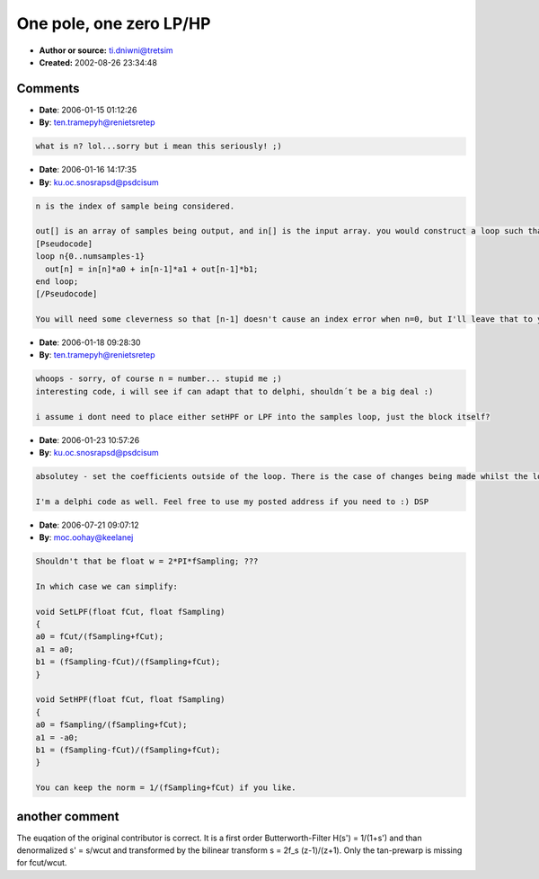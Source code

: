 One pole, one zero LP/HP
========================

- **Author or source:** ti.dniwni@tretsim
- **Created:** 2002-08-26 23:34:48



.. code-block:: c++
    :linenos:
    :caption: code

    void SetLPF(float fCut, float fSampling)
    {
        float w = 2.0 * fSampling;
        float Norm;
    
        fCut *= 2.0F * PI;
        Norm = 1.0 / (fCut + w);
        b1 = (w - fCut) * Norm;
        a0 = a1 = fCut * Norm;
    }
    
    void SetHPF(float fCut, float fSampling)
    {
        float w = 2.0 * fSampling;
        float Norm;
    
        fCut *= 2.0F * PI;
        Norm = 1.0 / (fCut + w);
        a0 = w * Norm;
        a1 = -a0;
        b1 = (w - fCut) * Norm;
    }
    
    Where
    out[n] = in[n]*a0 + in[n-1]*a1 + out[n-1]*b1;

Comments
--------

- **Date**: 2006-01-15 01:12:26
- **By**: ten.tramepyh@renietsretep

.. code-block:: text

                  what is n? lol...sorry but i mean this seriously! ;)

- **Date**: 2006-01-16 14:17:35
- **By**: ku.oc.snosrapsd@psdcisum

.. code-block:: text

    n is the index of sample being considered.
    
    out[] is an array of samples being output, and in[] is the input array. you would construct a loop such that:
    [Pseudocode]
    loop n{0..numsamples-1}
      out[n] = in[n]*a0 + in[n-1]*a1 + out[n-1]*b1;
    end loop;
    [/Pseudocode]
    
    You will need some cleverness so that [n-1] doesn't cause an index error when n=0, but I'll leave that to you :)

- **Date**: 2006-01-18 09:28:30
- **By**: ten.tramepyh@renietsretep

.. code-block:: text

    whoops - sorry, of course n = number... stupid me ;)
    interesting code, i will see if can adapt that to delphi, shouldn´t be a big deal :)
    
    i assume i dont need to place either setHPF or LPF into the samples loop, just the block itself?
    

- **Date**: 2006-01-23 10:57:26
- **By**: ku.oc.snosrapsd@psdcisum

.. code-block:: text

    absolutey - set the coefficients outside of the loop. There is the case of changes being made whilst the loop is running, depends what platform/host you are writing for.
    
    I'm a delphi code as well. Feel free to use my posted address if you need to :) DSP

- **Date**: 2006-07-21 09:07:12
- **By**: moc.oohay@keelanej

.. code-block:: text

    Shouldn't that be float w = 2*PI*fSampling; ???
    
    In which case we can simplify:
    
    void SetLPF(float fCut, float fSampling)
    {
    a0 = fCut/(fSampling+fCut);
    a1 = a0;
    b1 = (fSampling-fCut)/(fSampling+fCut);
    }
    
    void SetHPF(float fCut, float fSampling)
    {
    a0 = fSampling/(fSampling+fCut);
    a1 = -a0;
    b1 = (fSampling-fCut)/(fSampling+fCut);
    }
    
    You can keep the norm = 1/(fSampling+fCut) if you like.

another comment 
---------------
The euqation of the original contributor is correct. It is a first order Butterworth-Filter H(s') = 1/(1+s') and than denormalized s' = s/wcut and transformed by the bilinear transform s = 2f_s (z-1)/(z+1). Only the tan-prewarp is missing for fcut/wcut. 
